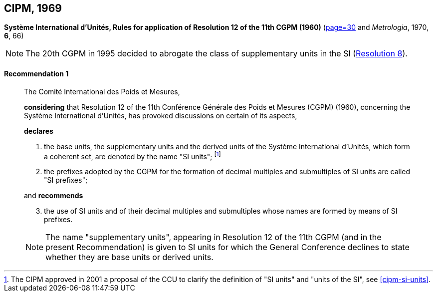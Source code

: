 [[cipm1969]]
[%unnumbered]
== CIPM, 1969

[[cipm1969r1]]
[%unnumbered]
=== {blank}

[.variant-title,type=quoted]
*Système International d'Unités, Rules for application of Resolution 12 of the 11th CGPM (1960)* (<<PV37, page=30>> and _Metrologia_, 1970, *6*, 66)

NOTE: The 20th CGPM in 1995 decided to abrogate the class of ((supplementary units)) in the SI (<<cgpm20th1995r8r8,Resolution 8>>).

[[cipm1969r1r1]]
==== Recommendation 1
____

The Comité International des Poids et Mesures,

*considering* that Resolution 12 of the 11th Conférence Générale des Poids et Mesures (CGPM) (1960), concerning the Système International d'Unités, has provoked discussions on certain of its aspects,

*declares*

. the base units(((base unit(s)))), the ((supplementary units)) and the derived units of the Système International d'Unités, which form a coherent set, are denoted by the name "SI units"; footnote:[The CIPM approved in 2001 a proposal of the CCU to clarify the definition of "SI units" and "units of the SI", see <<cipm-si-units>>.]

. the prefixes adopted by the CGPM for the formation of decimal multiples and submultiples of SI units are called "SI prefixes"; (((SI prefixes)))

and *recommends*

[start=3]
. the use of SI units and of their decimal multiples and submultiples whose names are formed by means of SI prefixes.

NOTE: The name "((supplementary units))", appearing in Resolution 12 of the 11th CGPM (and in the present Recommendation) is given to SI units for which the General Conference declines to state whether they are base units(((base unit(s)))) or derived units.
____
